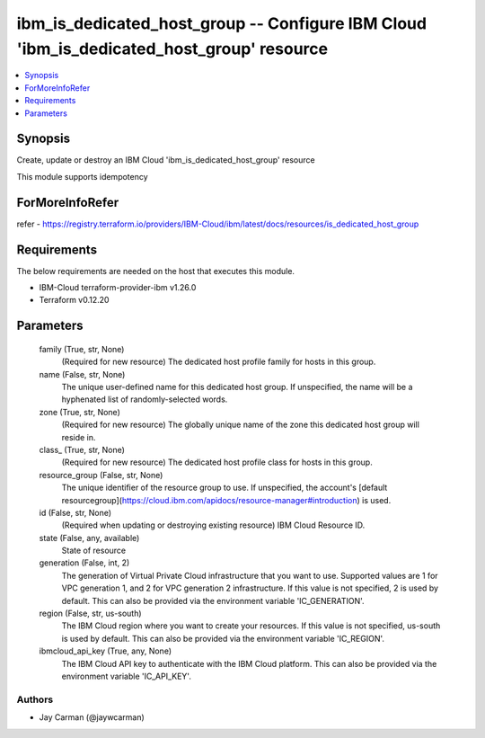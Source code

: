 
ibm_is_dedicated_host_group -- Configure IBM Cloud 'ibm_is_dedicated_host_group' resource
=========================================================================================

.. contents::
   :local:
   :depth: 1


Synopsis
--------

Create, update or destroy an IBM Cloud 'ibm_is_dedicated_host_group' resource

This module supports idempotency


ForMoreInfoRefer
----------------
refer - https://registry.terraform.io/providers/IBM-Cloud/ibm/latest/docs/resources/is_dedicated_host_group

Requirements
------------
The below requirements are needed on the host that executes this module.

- IBM-Cloud terraform-provider-ibm v1.26.0
- Terraform v0.12.20



Parameters
----------

  family (True, str, None)
    (Required for new resource) The dedicated host profile family for hosts in this group.


  name (False, str, None)
    The unique user-defined name for this dedicated host group. If unspecified, the name will be a hyphenated list of randomly-selected words.


  zone (True, str, None)
    (Required for new resource) The globally unique name of the zone this dedicated host group will reside in.


  class_ (True, str, None)
    (Required for new resource) The dedicated host profile class for hosts in this group.


  resource_group (False, str, None)
    The unique identifier of the resource group to use. If unspecified, the account's [default resourcegroup](https://cloud.ibm.com/apidocs/resource-manager#introduction) is used.


  id (False, str, None)
    (Required when updating or destroying existing resource) IBM Cloud Resource ID.


  state (False, any, available)
    State of resource


  generation (False, int, 2)
    The generation of Virtual Private Cloud infrastructure that you want to use. Supported values are 1 for VPC generation 1, and 2 for VPC generation 2 infrastructure. If this value is not specified, 2 is used by default. This can also be provided via the environment variable 'IC_GENERATION'.


  region (False, str, us-south)
    The IBM Cloud region where you want to create your resources. If this value is not specified, us-south is used by default. This can also be provided via the environment variable 'IC_REGION'.


  ibmcloud_api_key (True, any, None)
    The IBM Cloud API key to authenticate with the IBM Cloud platform. This can also be provided via the environment variable 'IC_API_KEY'.













Authors
~~~~~~~

- Jay Carman (@jaywcarman)

